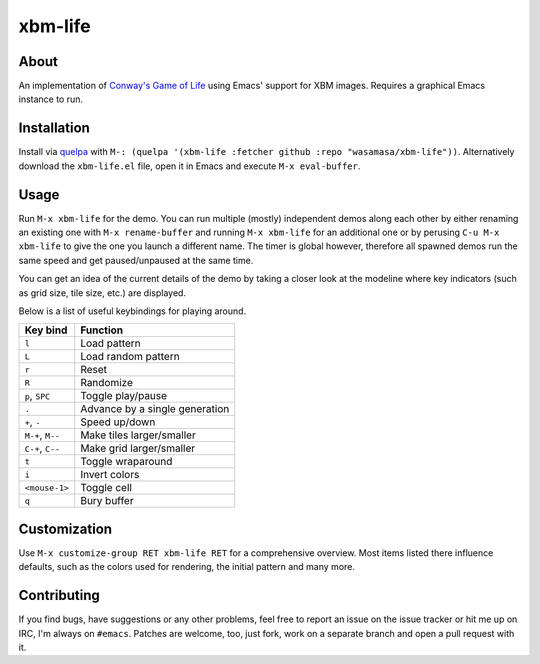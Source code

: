 xbm-life
=========

.. image:: https://raw.github.com/wasamasa/xbm-life/master/img/screencast.gif

About
-----

An implementation of `Conway's Game of Life
<https://en.wikipedia.org/wiki/Conway%27s_Game_of_Life>`_ using Emacs'
support for XBM images.  Requires a graphical Emacs instance to run.

Installation
------------

Install via `quelpa <https://github.com/quelpa/quelpa>`_ with ``M-:
(quelpa '(xbm-life :fetcher github :repo "wasamasa/xbm-life"))``.
Alternatively download the ``xbm-life.el`` file, open it in Emacs and
execute ``M-x eval-buffer``.

Usage
-----

Run ``M-x xbm-life`` for the demo.  You can run multiple (mostly)
independent demos along each other by either renaming an existing one
with ``M-x rename-buffer`` and running ``M-x xbm-life`` for an
additional one or by perusing ``C-u M-x xbm-life`` to give the one you
launch a different name.  The timer is global however, therefore all
spawned demos run the same speed and get paused/unpaused at the same
time.

You can get an idea of the current details of the demo by taking a
closer look at the modeline where key indicators (such as grid size,
tile size, etc.) are displayed.

Below is a list of useful keybindings for playing around.

========================= ================================
Key bind                  Function
========================= ================================
``l``                     Load pattern
``L``                     Load random pattern
``r``                     Reset
``R``                     Randomize
``p``, ``SPC``            Toggle play/pause
``.``                     Advance by a single generation
``+``, ``-``              Speed up/down
``M-+``, ``M--``          Make tiles larger/smaller
``C-+``, ``C--``          Make grid larger/smaller
``t``                     Toggle wraparound
``i``                     Invert colors
``<mouse-1>``             Toggle cell
``q``                     Bury buffer
========================= ================================

Customization
-------------

Use ``M-x customize-group RET xbm-life RET`` for a comprehensive
overview.  Most items listed there influence defaults, such as the
colors used for rendering, the initial pattern and many more.

Contributing
------------

If you find bugs, have suggestions or any other problems, feel free to
report an issue on the issue tracker or hit me up on IRC, I'm always on
``#emacs``.  Patches are welcome, too, just fork, work on a separate
branch and open a pull request with it.

